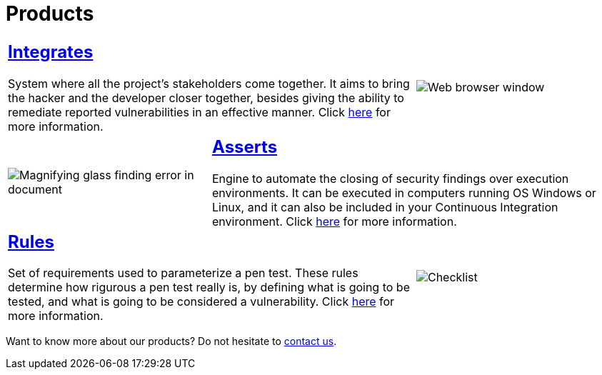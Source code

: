 :slug: products/
:description: The purpose of this page is to present the products offered by Fluid Attacks, which focus on helping customers in the security testing process, aiming to improve their experience and allowing us to keep close contact with them. Our star products are Integrates and Asserts.
:keywords: Fluid Attacks, Products, Ethical Hacking, Pentesting, Security, Information.
:caption:

= Products

[role="tb-alt"]
[cols=3, frame="topbot"]
|====

2+a|== link:integrates/[Integrates]

System where all the project's stakeholders come together.
It aims to bring the hacker and the developer closer together,
besides giving the ability to remediate reported vulnerabilities
in an effective manner.
Click [inner]#link:integrates/[here]# for more information.

a|image::integrates.svg[Web browser window]

a|image::asserts.svg[Magnifying glass finding error in document]
2+a|== link:asserts/[Asserts]

Engine to automate the closing of security findings
over execution environments.
It can be executed in computers running OS +Windows+ or +Linux+, and it can
also be included in your +Continuous Integration+ environment.
Click [inner]#link:asserts/[here]# for more information.

2+a|== link:rules/[Rules]

Set of requirements  used to parameterize a +pen test+.
These rules determine how rigurous a +pen test+ really is,
by defining what is going to be tested,
and what is going to be considered a vulnerability.
Click [inner]#link:rules/[here]# for more information.

a|image::rules.svg[Checklist]

|====

Want to know more about our products?
Do not hesitate to
[button]#link:../contact-us/[contact us]#.
